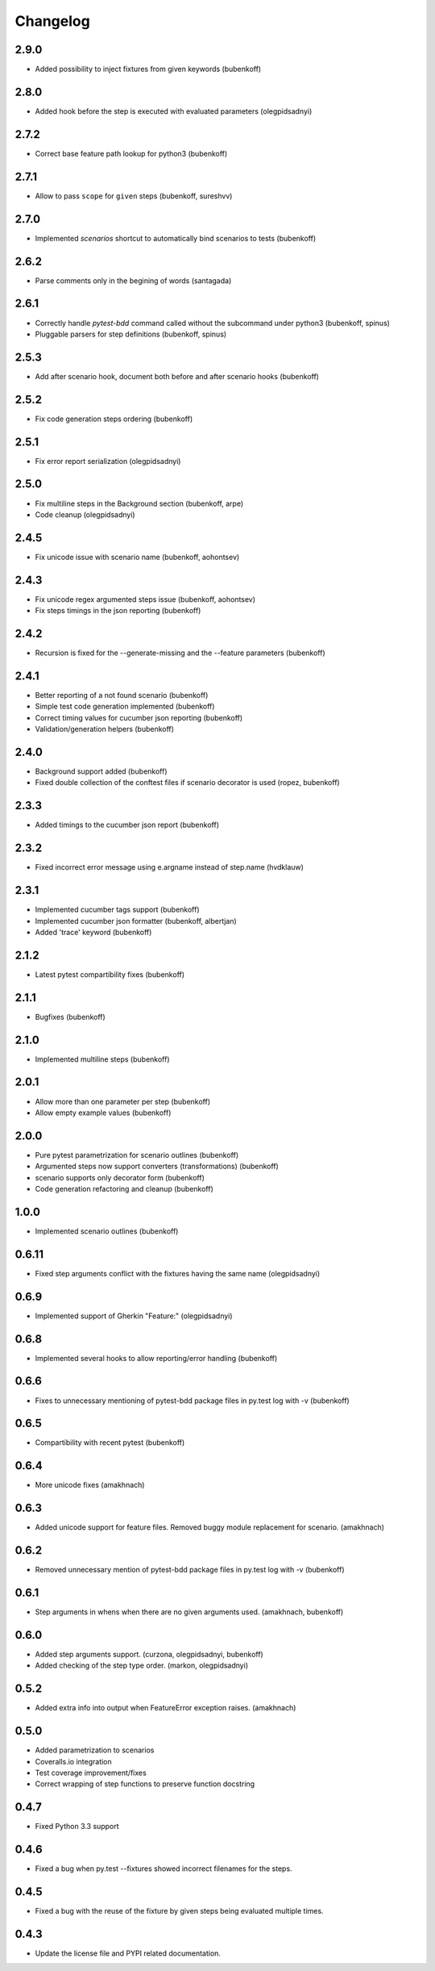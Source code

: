 Changelog
=========

2.9.0
-----

- Added possibility to inject fixtures from given keywords (bubenkoff)


2.8.0
-----

- Added hook before the step is executed with evaluated parameters (olegpidsadnyi)


2.7.2
-----

- Correct base feature path lookup for python3 (bubenkoff)


2.7.1
-----

- Allow to pass ``scope`` for ``given`` steps (bubenkoff, sureshvv)


2.7.0
-----

- Implemented `scenarios` shortcut to automatically bind scenarios to tests (bubenkoff)


2.6.2
-----

- Parse comments only in the begining of words (santagada)


2.6.1
-----

- Correctly handle `pytest-bdd` command called without the subcommand under python3 (bubenkoff, spinus)
- Pluggable parsers for step definitions (bubenkoff, spinus)


2.5.3
-----

- Add after scenario hook, document both before and after scenario hooks (bubenkoff)


2.5.2
-----

- Fix code generation steps ordering (bubenkoff)


2.5.1
-----

- Fix error report serialization (olegpidsadnyi)


2.5.0
-----

- Fix multiline steps in the Background section (bubenkoff, arpe)
- Code cleanup (olegpidsadnyi)


2.4.5
-----

- Fix unicode issue with scenario name (bubenkoff, aohontsev)

2.4.3
-----

- Fix unicode regex argumented steps issue (bubenkoff, aohontsev)
- Fix steps timings in the json reporting (bubenkoff)

2.4.2
-----

- Recursion is fixed for the --generate-missing and the --feature parameters (bubenkoff)


2.4.1
-----

- Better reporting of a not found scenario (bubenkoff)
- Simple test code generation implemented (bubenkoff)
- Correct timing values for cucumber json reporting (bubenkoff)
- Validation/generation helpers (bubenkoff)


2.4.0
-----

- Background support added (bubenkoff)
- Fixed double collection of the conftest files if scenario decorator is used (ropez, bubenkoff)


2.3.3
-----

- Added timings to the cucumber json report (bubenkoff)


2.3.2
-----

- Fixed incorrect error message using e.argname instead of step.name (hvdklauw)


2.3.1
-----

- Implemented cucumber tags support (bubenkoff)
- Implemented cucumber json formatter (bubenkoff, albertjan)
- Added 'trace' keyword (bubenkoff)


2.1.2
-----

- Latest pytest compartibility fixes (bubenkoff)


2.1.1
-----

- Bugfixes (bubenkoff)


2.1.0
-----

- Implemented multiline steps (bubenkoff)


2.0.1
-----

- Allow more than one parameter per step (bubenkoff)
- Allow empty example values (bubenkoff)


2.0.0
-----

- Pure pytest parametrization for scenario outlines (bubenkoff)
- Argumented steps now support converters (transformations) (bubenkoff)
- scenario supports only decorator form (bubenkoff)
- Code generation refactoring and cleanup (bubenkoff)


1.0.0
-----

- Implemented scenario outlines (bubenkoff)


0.6.11
------

- Fixed step arguments conflict with the fixtures having the same name (olegpidsadnyi)


0.6.9
-----

- Implemented support of Gherkin "Feature:" (olegpidsadnyi)


0.6.8
-----

- Implemented several hooks to allow reporting/error handling (bubenkoff)


0.6.6
-----

- Fixes to unnecessary mentioning of pytest-bdd package files in py.test log with -v (bubenkoff)


0.6.5
-----

- Compartibility with recent pytest (bubenkoff)


0.6.4
-----

- More unicode fixes (amakhnach)


0.6.3
-----

- Added unicode support for feature files. Removed buggy module replacement for scenario. (amakhnach)


0.6.2
-----

- Removed unnecessary mention of pytest-bdd package files in py.test log with -v (bubenkoff)


0.6.1
-----

- Step arguments in whens when there are no given arguments used. (amakhnach, bubenkoff)


0.6.0
-----

- Added step arguments support. (curzona, olegpidsadnyi, bubenkoff)
- Added checking of the step type order. (markon, olegpidsadnyi)


0.5.2
-----

- Added extra info into output when FeatureError exception raises. (amakhnach)


0.5.0
-----

- Added parametrization to scenarios
- Coveralls.io integration
- Test coverage improvement/fixes
- Correct wrapping of step functions to preserve function docstring


0.4.7
-----

- Fixed Python 3.3 support


0.4.6
-----

- Fixed a bug when py.test --fixtures showed incorrect filenames for the steps.


0.4.5
-----

- Fixed a bug with the reuse of the fixture by given steps being evaluated multiple times.


0.4.3
-----

- Update the license file and PYPI related documentation.
